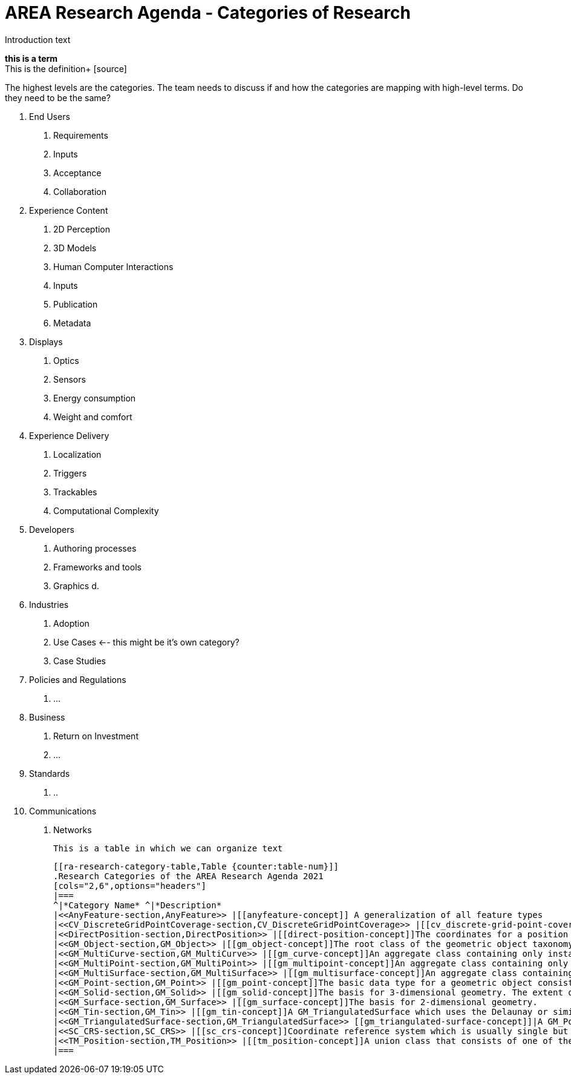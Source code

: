 # AREA Research Agenda - Categories of Research

Introduction text

*this is a term* +
This is the definition+
{blank}[source]


The highest levels are the categories. The team needs to discuss if and how the categories are mapping with high-level terms. Do they need to be the same?

1. End Users
  a. Requirements
  b. Inputs
  c. Acceptance
  d. Collaboration
2. Experience Content
  a. 2D Perception
  b. 3D Models
  c. Human Computer Interactions
  d. Inputs
  e. Publication
  f. Metadata
3. Displays
  a. Optics
  b. Sensors
  c. Energy consumption
  d. Weight and comfort
4. Experience Delivery
  a. Localization
  b. Triggers
  c. Trackables
  d. Computational Complexity
5. Developers
  a. Authoring processes
  b. Frameworks and tools
  c. Graphics
  d.
6. Industries
  a. Adoption
  b. Use Cases <-- this might be it's own category?
  c. Case Studies
7. Policies and Regulations
  a. ...
8. Business
  a. Return on Investment
  b. ...
9. Standards
  a. ..
10. Communications
  a. Networks

  This is a table in which we can organize text

  [[ra-research-category-table,Table {counter:table-num}]]
  .Research Categories of the AREA Research Agenda 2021
  [cols="2,6",options="headers"]
  |===
  ^|*Category Name* ^|*Description*
  |<<AnyFeature-section,AnyFeature>> |[[anyfeature-concept]] A generalization of all feature types
  |<<CV_DiscreteGridPointCoverage-section,CV_DiscreteGridPointCoverage>> |[[cv_discrete-grid-point-coverage-concept]]A coverage that returns the same feature attribute values for every direct position within any object in its domain.
  |<<DirectPosition-section,DirectPosition>> |[[direct-position-concept]]The coordinates for a position within some coordinate reference system.
  |<<GM_Object-section,GM_Object>> |[[gm_object-concept]]The root class of the geometric object taxonomy.
  |<<GM_MultiCurve-section,GM_MultiCurve>> |[[gm_curve-concept]]An aggregate class containing only instances of GM_OrientableCurve.
  |<<GM_MultiPoint-section,GM_MultiPoint>> |[[gm_multipoint-concept]]An aggregate class containing only points.
  |<<GM_MultiSurface-section,GM_MultiSurface>> |[[gm_multisurface-concept]]An aggregate class containing only instances of GM_OrientableSurface.
  |<<GM_Point-section,GM_Point>> |[[gm_point-concept]]The basic data type for a geometric object consisting of one and only one point.
  |<<GM_Solid-section,GM_Solid>> |[[gm_solid-concept]]The basis for 3-dimensional geometry. The extent of a solid is defined by the boundary surfaces.
  |<<GM_Surface-section,GM_Surface>> |[[gm_surface-concept]]The basis for 2-dimensional geometry.
  |<<GM_Tin-section,GM_Tin>> |[[gm_tin-concept]]A GM_TriangulatedSurface which uses the Delaunay or similar algorithm.
  |<<GM_TriangulatedSurface-section,GM_TriangulatedSurface>> [[gm_triangulated-surface-concept]]|A GM_PolyhedralSurface that is composed only of triangles
  |<<SC_CRS-section,SC_CRS>> |[[sc_crs-concept]]Coordinate reference system which is usually single but may be compound.
  |<<TM_Position-section,TM_Position>> |[[tm_position-concept]]A union class that consists of one of the data types listed as its attributes.
  |===
